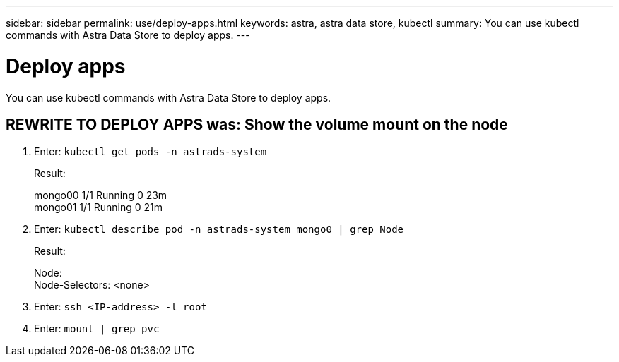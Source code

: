 ---
sidebar: sidebar
permalink: use/deploy-apps.html
keywords: astra, astra data store, kubectl
summary: You can use kubectl commands with Astra Data Store to deploy apps.
---

= Deploy apps
:hardbreaks:
:icons: font
:imagesdir: ../media/get-started/

You can use kubectl commands with Astra Data Store to deploy apps.


== REWRITE TO DEPLOY APPS was: Show the volume mount on the node

. Enter: `kubectl get pods -n astrads-system`

+
Result:
+
====
mongo00  1/1 Running 0   23m
mongo01  1/1 Running 0   21m
====

. Enter: `kubectl describe pod -n astrads-system mongo0  | grep Node`

+
Result:
+
====
Node:
Node-Selectors: <none>
====

. Enter: `ssh <IP-address> -l root`
. Enter: `mount | grep pvc`
